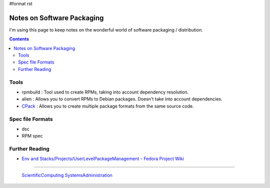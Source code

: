 #format rst

Notes on Software Packaging
===========================

I'm using this page to keep notes on the wonderful world of software packaging / distribution.

.. contents:: :depth: 2

Tools
-----

* rpmbuild : Tool used to create RPMs, taking into account dependency resolution.

* alien : Allows you to convert RPMs to Debian packages.  Doesn't take into account dependencies.

* CPack_ : Allows you to create multiple package formats from the same source code.

Spec file Formats
-----------------

* dsc

* RPM spec

Further Reading
---------------

* `Env and Stacks/Projects/UserLevelPackageManagement - Fedora Project Wiki`_

-------------------------

 ScientificComputing_ SystemsAdministration_

.. ############################################################################

.. _CPack: https://cmake.org/Wiki/CMake:Packaging_With_CPack

.. _Env and Stacks/Projects/UserLevelPackageManagement - Fedora Project Wiki: https://fedoraproject.org/wiki/Env_and_Stacks/Projects/UserLevelPackageManagement

.. _ScientificComputing: ../ScientificComputing

.. _SystemsAdministration: ../SystemsAdministration


